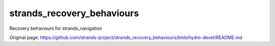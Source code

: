 strands\_recovery\_behaviours
=============================

Recovery behaviours for strands\_navigation


Original page: https://github.com/strands-project/strands_recovery_behaviours/blob/hydro-devel/README.md